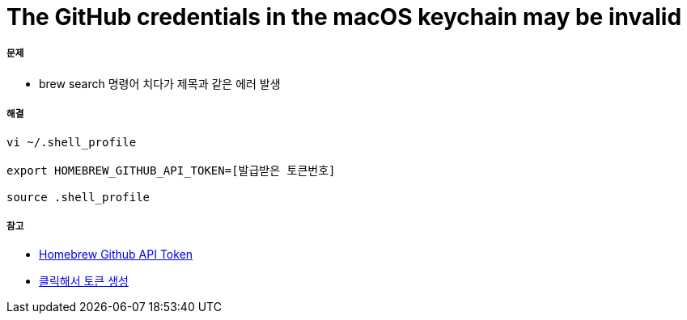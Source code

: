= The GitHub credentials in the macOS keychain may be invalid

===== 문제 
* brew search 명령어 치다가 제목과 같은 에러 발생

===== 해결

[source, shell]
----
vi ~/.shell_profile

export HOMEBREW_GITHUB_API_TOKEN=[발급받은 토큰번호]

source .shell_profile
----

===== 참고
* https://gist.github.com/christopheranderton/8644743[Homebrew Github API Token]
* https://github.com/settings/tokens/new?scopes=&description=Homebrew[클릭해서 토큰 생성]